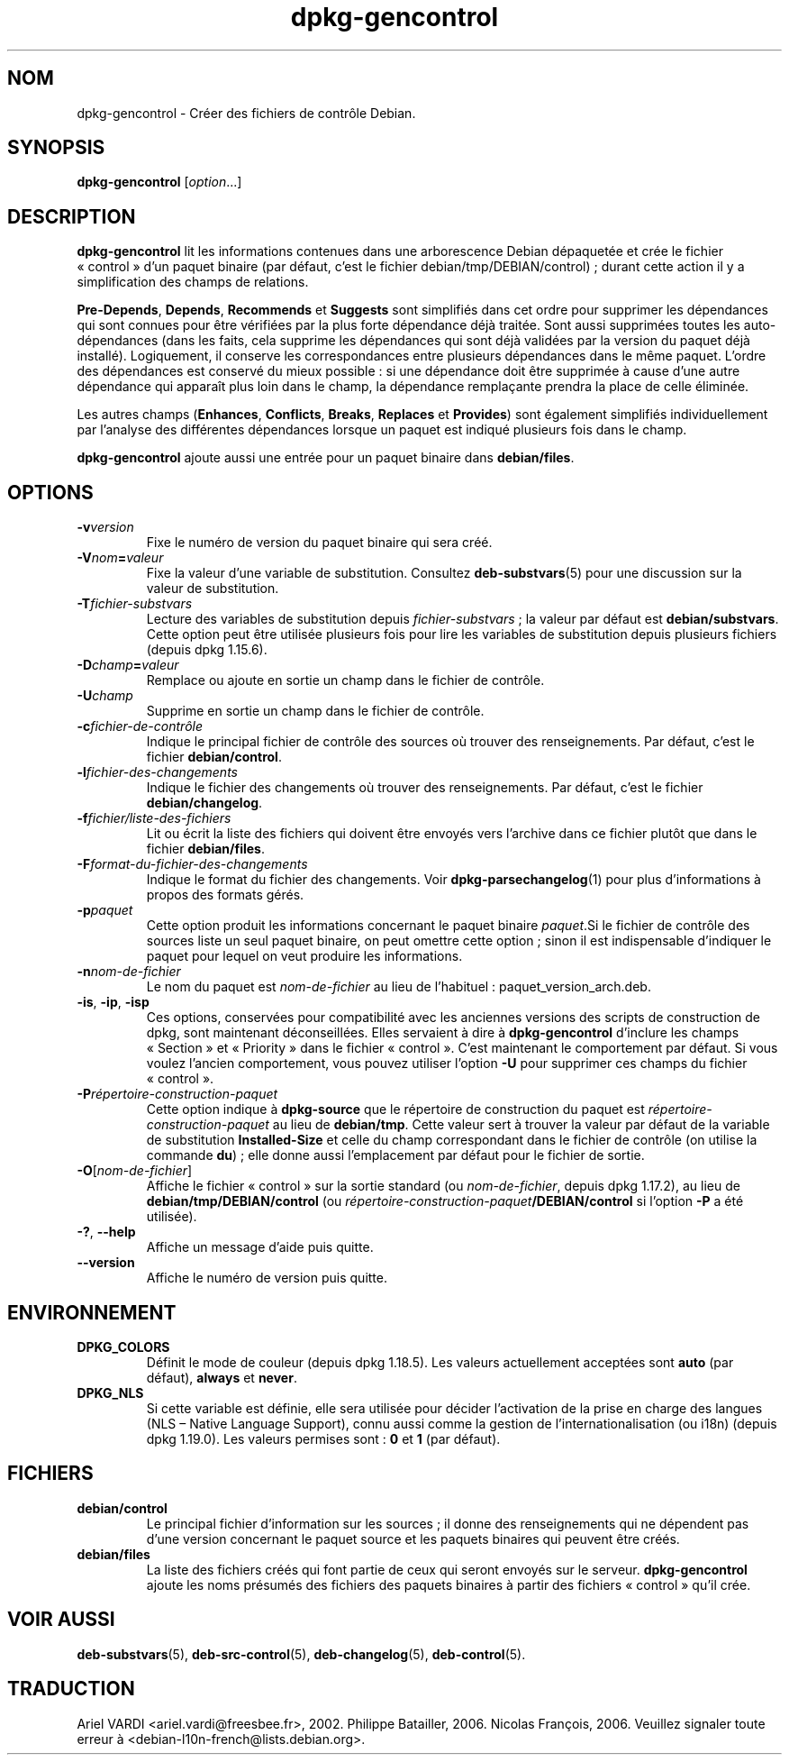 .\" dpkg manual page - dpkg-gencontrol(1)
.\"
.\" Copyright © 1995-1996 Ian Jackson <ijackson@chiark.greenend.org.uk>
.\" Copyright © 2000 Wichert Akkerman <wakkerma@debian.org>
.\" Copyright © 2006, 2012-2013, 2015 Guillem Jover <guillem@debian.org>
.\" Copyright © 2007-2008 Rapha\(:el Hertzog <hertzog@debian.org>
.\"
.\" This is free software; you can redistribute it and/or modify
.\" it under the terms of the GNU General Public License as published by
.\" the Free Software Foundation; either version 2 of the License, or
.\" (at your option) any later version.
.\"
.\" This is distributed in the hope that it will be useful,
.\" but WITHOUT ANY WARRANTY; without even the implied warranty of
.\" MERCHANTABILITY or FITNESS FOR A PARTICULAR PURPOSE.  See the
.\" GNU General Public License for more details.
.\"
.\" You should have received a copy of the GNU General Public License
.\" along with this program.  If not, see <https://www.gnu.org/licenses/>.
.
.\"*******************************************************************
.\"
.\" This file was generated with po4a. Translate the source file.
.\"
.\"*******************************************************************
.TH dpkg\-gencontrol 1 2019-03-25 1.19.6 "suite dpkg"
.nh
.SH NOM
dpkg\-gencontrol \- Cr\('eer des fichiers de contr\(^ole Debian.
.
.SH SYNOPSIS
\fBdpkg\-gencontrol\fP [\fIoption\fP...]
.
.SH DESCRIPTION
\fBdpkg\-gencontrol\fP lit les informations contenues dans une arborescence
Debian d\('epaquet\('ee et cr\('ee le fichier \(Fo\ control\ \(Fc d'un paquet binaire (par
d\('efaut, c'est le fichier debian/tmp/DEBIAN/control)\ ; durant cette action il
y a simplification des champs de relations.
.sp
\fBPre\-Depends\fP, \fBDepends\fP, \fBRecommends\fP et \fBSuggests\fP sont simplifi\('es
dans cet ordre pour supprimer les d\('ependances qui sont connues pour \(^etre
v\('erifi\('ees par la plus forte d\('ependance d\('ej\(`a trait\('ee. Sont aussi supprim\('ees
toutes les auto\-d\('ependances (dans les faits, cela supprime les d\('ependances
qui sont d\('ej\(`a valid\('ees par la version du paquet d\('ej\(`a install\('e). Logiquement,
il conserve les correspondances entre plusieurs d\('ependances dans le m\(^eme
paquet. L'ordre des d\('ependances est conserv\('e du mieux possible\ : si une
d\('ependance doit \(^etre supprim\('ee \(`a cause d'une autre d\('ependance qui appara\(^it
plus loin dans le champ, la d\('ependance rempla\(,cante prendra la place de celle
\('elimin\('ee.
.sp
Les autres champs (\fBEnhances\fP, \fBConflicts\fP, \fBBreaks\fP, \fBReplaces\fP et
\fBProvides\fP) sont \('egalement simplifi\('es individuellement par l'analyse des
diff\('erentes d\('ependances lorsque un paquet est indiqu\('e plusieurs fois dans le
champ.
.sp
\fBdpkg\-gencontrol\fP ajoute aussi une entr\('ee pour un paquet binaire dans
\fBdebian/files\fP.
.
.SH OPTIONS
.TP 
\fB\-v\fP\fIversion\fP
Fixe le num\('ero de version du paquet binaire qui sera cr\('e\('e.
.TP 
\fB\-V\fP\fInom\fP\fB=\fP\fIvaleur\fP
Fixe la valeur d'une variable de substitution. Consultez \fBdeb\-substvars\fP(5)
pour une discussion sur la valeur de substitution.
.TP 
\fB\-T\fP\fIfichier\-substvars\fP
Lecture des variables de substitution depuis \fIfichier\-substvars\fP\ ; la
valeur par d\('efaut est \fBdebian/substvars\fP. Cette option peut \(^etre utilis\('ee
plusieurs fois pour lire les variables de substitution depuis plusieurs
fichiers (depuis dpkg\ 1.15.6).
.TP 
\fB\-D\fP\fIchamp\fP\fB=\fP\fIvaleur\fP
Remplace ou ajoute en sortie un champ dans le fichier de contr\(^ole.
.TP 
\fB\-U\fP\fIchamp\fP
Supprime en sortie un champ dans le fichier de contr\(^ole.
.TP 
\fB\-c\fP\fIfichier\-de\-contr\(^ole\fP
Indique le principal fichier de contr\(^ole des sources o\(`u trouver des
renseignements. Par d\('efaut, c'est le fichier \fBdebian/control\fP.
.TP 
\fB\-l\fP\fIfichier\-des\-changements\fP
Indique le fichier des changements o\(`u trouver des renseignements. Par
d\('efaut, c'est le fichier \fBdebian/changelog\fP.
.TP 
\fB\-f\fP\fIfichier/liste\-des\-fichiers\fP
Lit ou \('ecrit la liste des fichiers qui doivent \(^etre envoy\('es vers l'archive
dans ce fichier plut\(^ot que dans le fichier \fBdebian/files\fP.
.TP 
\fB\-F\fP\fIformat\-du\-fichier\-des\-changements\fP
Indique le format du fichier des changements. Voir \fBdpkg\-parsechangelog\fP(1)
pour plus d'informations \(`a propos des formats g\('er\('es.
.TP 
\fB\-p\fP\fIpaquet\fP
Cette option produit les informations concernant le paquet binaire
\fIpaquet\fP.Si le fichier de contr\(^ole des sources liste un seul paquet
binaire, on peut omettre cette option\ ; sinon il est indispensable
d'indiquer le paquet pour lequel on veut produire les informations.
.TP 
\fB\-n\fP\fInom\-de\-fichier\fP
Le nom du paquet est \fInom\-de\-fichier\fP au lieu de l'habituel\ :
paquet_version_arch.deb.
.TP 
\fB\-is\fP, \fB\-ip\fP, \fB\-isp\fP
Ces options, conserv\('ees pour compatibilit\('e avec les anciennes versions des
scripts de construction de dpkg, sont maintenant d\('econseill\('ees. Elles
servaient \(`a dire \(`a \fBdpkg\-gencontrol\fP d'inclure les champs \(Fo\ Section\ \(Fc et
\(Fo\ Priority\ \(Fc dans le fichier \(Fo\ control\ \(Fc. C'est maintenant le comportement
par d\('efaut. Si vous voulez l'ancien comportement, vous pouvez utiliser
l'option \fB\-U\fP pour supprimer ces champs du fichier \(Fo\ control\ \(Fc.
.TP 
\fB\-P\fP\fIr\('epertoire\-construction\-paquet\fP
Cette option indique \(`a \fBdpkg\-source\fP que le r\('epertoire de construction du
paquet est \fIr\('epertoire\-construction\-paquet\fP au lieu de \fBdebian/tmp\fP. Cette
valeur sert \(`a trouver la valeur par d\('efaut de la variable de substitution
\fBInstalled\-Size\fP et celle du champ correspondant dans le fichier de
contr\(^ole (on utilise la commande \fBdu\fP)\ ; elle donne aussi l'emplacement par
d\('efaut pour le fichier de sortie.
.TP 
\fB\-O\fP[\fInom\-de\-fichier\fP]
Affiche le fichier \(Fo\ control\ \(Fc sur la sortie standard (ou \fInom\-de\-fichier\fP,
depuis dpkg\ 1.17.2), au lieu de \fBdebian/tmp/DEBIAN/control\fP (ou
\fIr\('epertoire\-construction\-paquet\fP\fB/DEBIAN/control\fP si l'option \fB\-P\fP a \('et\('e
utilis\('ee).
.TP 
\fB\-?\fP, \fB\-\-help\fP
Affiche un message d'aide puis quitte.
.TP 
\fB\-\-version\fP
Affiche le num\('ero de version puis quitte.
.
.SH ENVIRONNEMENT
.TP 
\fBDPKG_COLORS\fP
D\('efinit le mode de couleur (depuis dpkg\ 1.18.5). Les valeurs actuellement
accept\('ees sont \fBauto\fP (par d\('efaut), \fBalways\fP et \fBnever\fP.
.TP 
\fBDPKG_NLS\fP
Si cette variable est d\('efinie, elle sera utilis\('ee pour d\('ecider l'activation
de la prise en charge des langues (NLS \(en\ Native Language Support), connu
aussi comme la gestion de l'internationalisation (ou i18n) (depuis
dpkg\ 1.19.0). Les valeurs permises sont\ : \fB0\fP et \fB1\fP (par d\('efaut).
.
.SH FICHIERS
.TP 
\fBdebian/control\fP
Le principal fichier d'information sur les sources\ ; il donne des
renseignements qui ne d\('ependent pas d'une version concernant le paquet
source et les paquets binaires qui peuvent \(^etre cr\('e\('es.
.TP 
\fBdebian/files\fP
La liste des fichiers cr\('e\('es qui font partie de ceux qui seront envoy\('es sur
le serveur. \fBdpkg\-gencontrol\fP ajoute les noms pr\('esum\('es des fichiers des
paquets binaires \(`a partir des fichiers \(Fo\ control\ \(Fc qu'il cr\('ee.
.SH "VOIR AUSSI"
.ad l
\fBdeb\-substvars\fP(5), \fBdeb\-src\-control\fP(5), \fBdeb\-changelog\fP(5),
\fBdeb\-control\fP(5).
.SH TRADUCTION
Ariel VARDI <ariel.vardi@freesbee.fr>, 2002.
Philippe Batailler, 2006.
Nicolas Fran\(,cois, 2006.
Veuillez signaler toute erreur \(`a <debian\-l10n\-french@lists.debian.org>.
